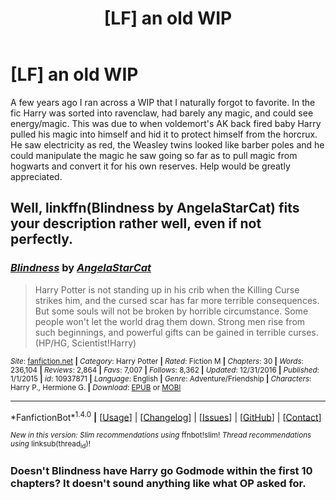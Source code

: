 #+TITLE: [LF] an old WIP

* [LF] an old WIP
:PROPERTIES:
:Author: Humdinger5000
:Score: 8
:DateUnix: 1485458256.0
:DateShort: 2017-Jan-26
:FlairText: Request
:END:
A few years ago I ran across a WIP that I naturally forgot to favorite. In the fic Harry was sorted into ravenclaw, had barely any magic, and could see energy/magic. This was due to when voldemort's AK back fired baby Harry pulled his magic into himself and hid it to protect himself from the horcrux. He saw electricity as red, the Weasley twins looked like barber poles and he could manipulate the magic he saw going so far as to pull magic from hogwarts and convert it for his own reserves. Help would be greatly appreciated.


** Well, linkffn(Blindness by AngelaStarCat) fits your description rather well, even if not perfectly.
:PROPERTIES:
:Author: AhoraMuchachoLiberta
:Score: 2
:DateUnix: 1485466895.0
:DateShort: 2017-Jan-27
:END:

*** [[http://www.fanfiction.net/s/10937871/1/][*/Blindness/*]] by [[https://www.fanfiction.net/u/717542/AngelaStarCat][/AngelaStarCat/]]

#+begin_quote
  Harry Potter is not standing up in his crib when the Killing Curse strikes him, and the cursed scar has far more terrible consequences. But some souls will not be broken by horrible circumstance. Some people won't let the world drag them down. Strong men rise from such beginnings, and powerful gifts can be gained in terrible curses. (HP/HG, Scientist!Harry)
#+end_quote

^{/Site/: [[http://www.fanfiction.net/][fanfiction.net]] *|* /Category/: Harry Potter *|* /Rated/: Fiction M *|* /Chapters/: 30 *|* /Words/: 236,104 *|* /Reviews/: 2,864 *|* /Favs/: 7,007 *|* /Follows/: 8,362 *|* /Updated/: 12/31/2016 *|* /Published/: 1/1/2015 *|* /id/: 10937871 *|* /Language/: English *|* /Genre/: Adventure/Friendship *|* /Characters/: Harry P., Hermione G. *|* /Download/: [[http://www.ff2ebook.com/old/ffn-bot/index.php?id=10937871&source=ff&filetype=epub][EPUB]] or [[http://www.ff2ebook.com/old/ffn-bot/index.php?id=10937871&source=ff&filetype=mobi][MOBI]]}

--------------

*FanfictionBot*^{1.4.0} *|* [[[https://github.com/tusing/reddit-ffn-bot/wiki/Usage][Usage]]] | [[[https://github.com/tusing/reddit-ffn-bot/wiki/Changelog][Changelog]]] | [[[https://github.com/tusing/reddit-ffn-bot/issues/][Issues]]] | [[[https://github.com/tusing/reddit-ffn-bot/][GitHub]]] | [[[https://www.reddit.com/message/compose?to=tusing][Contact]]]

^{/New in this version: Slim recommendations using/ ffnbot!slim! /Thread recommendations using/ linksub(thread_id)!}
:PROPERTIES:
:Author: FanfictionBot
:Score: 1
:DateUnix: 1485466924.0
:DateShort: 2017-Jan-27
:END:


*** Doesn't Blindness have Harry go Godmode within the first 10 chapters? It doesn't sound anything like what OP asked for.
:PROPERTIES:
:Author: Aegorm
:Score: 1
:DateUnix: 1485467120.0
:DateShort: 2017-Jan-27
:END:
